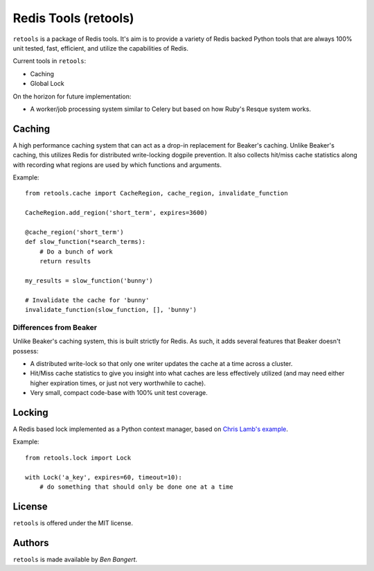 =====================
Redis Tools (retools)
=====================

``retools`` is a package of Redis tools. It's aim is to provide a variety of
Redis backed Python tools that are always 100% unit tested, fast, efficient,
and utilize the capabilities of Redis.

Current tools in ``retools``:

* Caching
* Global Lock

On the horizon for future implementation:

* A worker/job processing system similar to Celery but based on how Ruby's
  Resque system works.

.. image:: https://secure.travis-ci.org/bbangert/retools.png?branch=master
   :alt: Build Status
   :target: https://secure.travis-ci.org/bbangert/retools


Caching
=======

A high performance caching system that can act as a drop-in replacement for
Beaker's caching. Unlike Beaker's caching, this utilizes Redis for distributed
write-locking dogpile prevention. It also collects hit/miss cache statistics
along with recording what regions are used by which functions and arguments.

Example::
    
    from retools.cache import CacheRegion, cache_region, invalidate_function
    
    CacheRegion.add_region('short_term', expires=3600)
    
    @cache_region('short_term')
    def slow_function(*search_terms):
        # Do a bunch of work
        return results
    
    my_results = slow_function('bunny')
    
    # Invalidate the cache for 'bunny'
    invalidate_function(slow_function, [], 'bunny')


Differences from Beaker
-----------------------

Unlike Beaker's caching system, this is built strictly for Redis. As such, it
adds several features that Beaker doesn't possess:

* A distributed write-lock so that only one writer updates the cache at a time
  across a cluster.
* Hit/Miss cache statistics to give you insight into what caches are less
  effectively utilized (and may need either higher expiration times, or just
  not very worthwhile to cache).
* Very small, compact code-base with 100% unit test coverage.


Locking
=======

A Redis based lock implemented as a Python context manager, based on `Chris
Lamb's example
<http://chris-lamb.co.uk/2010/06/07/distributing-locking-python-and-redis/>`_.

Example::
    
    from retools.lock import Lock
    
    with Lock('a_key', expires=60, timeout=10):
        # do something that should only be done one at a time


License
=======

``retools`` is offered under the MIT license.


Authors
=======

``retools`` is made available by `Ben Bangert`.
